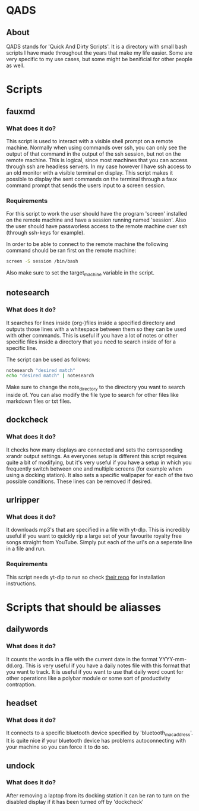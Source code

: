 * QADS
** About
QADS stands for 'Quick And Dirty Scripts'. It is a directory with small bash scripts I have made throughout the years that make my life easier. Some are very specific to my use cases, but some might be benificial for other people as well.

* Scripts
** fauxmd
*** What does it do?
This script is used to interact with a visible shell prompt on a remote machine. Normally when using commands over ssh, you can only see the output of that command in the output of the ssh session, but not on the remote machine. This is logical, since most machines that you can access through ssh are headless servers. In my case however I have ssh access to an old monitor with a visible terminal on display. This script makes it possible to display the sent commands on the terminal through a faux command prompt that sends the users input to a screen session.

*** Requirements
For this script to work the user should have the program 'screen' installed on the remote machine and have a session running named 'session'. Also the user should have passworless access to the remote machine over ssh (through ssh-keys for example).

In order to be able to connect to the remote machine the following command should be ran first on the remote machine:

#+begin_src bash
screen -S session /bin/bash
#+end_src

Also make sure to set the target_machine variable in the script.

** notesearch
*** What does it do?
It searches for lines inside (org-)files inside a specified directory and outputs those lines with a whitespace between them so they can be used with other commands. This is useful if you have a lot of notes or other specific files inside a directory that you need to search inside of for a specific line.

The script can be used as follows:

#+begin_src bash
notesearch "desired match"
echo "desired match" | notesearch
#+end_src

Make sure to change the note_directory to the directory you want to search inside of.
You can also modify the file type to search for other files like markdown files or txt files.

** dockcheck
*** What does it do?
It checks how many displays are connected and sets the corresponding xrandr output settings. As everyones setup is different this script requires quite a bit of modifying, but it's very useful if you have a setup in which you frequently switch between one and multiple screens (for example when using a docking station).
It also sets a specific wallpaper for each of the two possible conditions. These lines can be removed if desired.

** urlripper
*** What does it do?
It downloads mp3's that are specified in a file with yt-dlp. This is incredibly useful if you want to quickly rip a large set of your favourite royalty free songs straight from YouTube. Simply put each of the url's on a seperate line in a file and run.

*** Requirements
This script needs yt-dlp to run so check [[https://github.com/yt-dlp/yt-dlp][their repo]] for installation instructions.

* Scripts that should be aliasses
** dailywords
*** What does it do?
It counts the words in a file with the current date in the format YYYY-mm-dd.org. This is very useful if you have a daily notes file with this format that you want to track. It is useful if you want to use that daily word count for other operations like a polybar module or some sort of productivity contraption.

** headset
*** What does it do?
It connects to a specific bluetooth device specified by 'bluetooth_mac_address'. It is quite nice if your bluetooth device has problems autoconnecting with your machine so you can force it to do so.

** undock
*** What does it do?
After removing a laptop from its docking station it can be ran to turn on the disabled display if it has been turned off by 'dockcheck'
